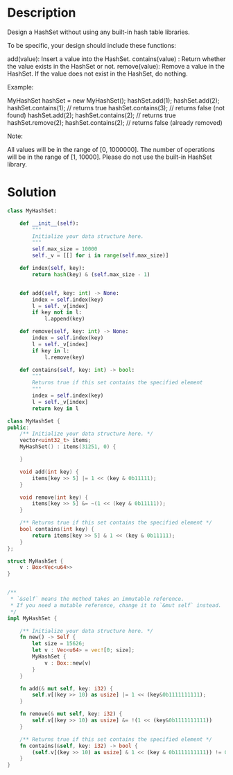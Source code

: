 * Description
Design a HashSet without using any built-in hash table libraries.

To be specific, your design should include these functions:

    add(value): Insert a value into the HashSet.
    contains(value) : Return whether the value exists in the HashSet or not.
    remove(value): Remove a value in the HashSet. If the value does not exist in the HashSet, do nothing.

Example:

MyHashSet hashSet = new MyHashSet();
hashSet.add(1);
hashSet.add(2);
hashSet.contains(1);    // returns true
hashSet.contains(3);    // returns false (not found)
hashSet.add(2);
hashSet.contains(2);    // returns true
hashSet.remove(2);
hashSet.contains(2);    // returns false (already removed)

Note:

    All values will be in the range of [0, 1000000].
    The number of operations will be in the range of [1, 10000].
    Please do not use the built-in HashSet library.
* Solution
#+begin_src python
class MyHashSet:

    def __init__(self):
        """
        Initialize your data structure here.
        """
        self.max_size = 10000
        self._v = [[] for i in range(self.max_size)]

    def index(self, key):
        return hash(key) & (self.max_size - 1)


    def add(self, key: int) -> None:
        index = self.index(key)
        l = self._v[index]
        if key not in l:
            l.append(key)

    def remove(self, key: int) -> None:
        index = self.index(key)
        l = self._v[index]
        if key in l:
            l.remove(key)

    def contains(self, key: int) -> bool:
        """
        Returns true if this set contains the specified element
        """
        index = self.index(key)
        l = self._v[index]
        return key in l
       
#+end_src

#+begin_src cpp
class MyHashSet {
public:
    /** Initialize your data structure here. */
    vector<uint32_t> items;
    MyHashSet() : items(31251, 0) {

    }

    void add(int key) {
        items[key >> 5] |= 1 << (key & 0b11111);
    }

    void remove(int key) {
        items[key >> 5] &= ~(1 << (key & 0b11111));
    }

    /** Returns true if this set contains the specified element */
    bool contains(int key) {
        return items[key >> 5] & 1 << (key & 0b11111);
    }
};
#+end_src

#+begin_src rust
struct MyHashSet {
    v : Box<Vec<u64>>
}


/**
 ,* `&self` means the method takes an immutable reference.
 ,* If you need a mutable reference, change it to `&mut self` instead.
 ,*/
impl MyHashSet {

    /** Initialize your data structure here. */
    fn new() -> Self {
        let size = 15626;
        let v : Vec<u64> = vec![0; size];
        MyHashSet {
            v : Box::new(v)
        }
    }

    fn add(& mut self, key: i32) {
        self.v[(key >> 10) as usize] |= 1 << (key&0b1111111111);
    }

    fn remove(& mut self, key: i32) {
        self.v[(key >> 10) as usize] &= !(1 << (key&0b1111111111))
    }

    /** Returns true if this set contains the specified element */
    fn contains(&self, key: i32) -> bool {
        (self.v[(key >> 10) as usize] & 1 << (key & 0b1111111111)) != 0
    }
}
#+end_src
